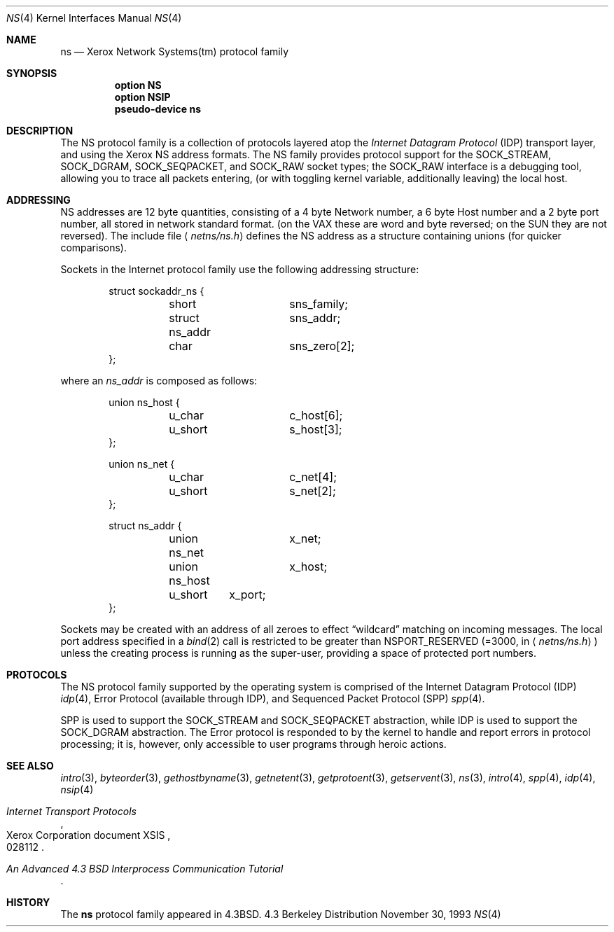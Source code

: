 .\"	$OpenBSD$
.\"	$NetBSD: ns.4,v 1.3 1994/11/30 16:22:26 jtc Exp $
.\"
.\" Copyright (c) 1985, 1991, 1993
.\"	The Regents of the University of California.  All rights reserved.
.\"
.\" Redistribution and use in source and binary forms, with or without
.\" modification, are permitted provided that the following conditions
.\" are met:
.\" 1. Redistributions of source code must retain the above copyright
.\"    notice, this list of conditions and the following disclaimer.
.\" 2. Redistributions in binary form must reproduce the above copyright
.\"    notice, this list of conditions and the following disclaimer in the
.\"    documentation and/or other materials provided with the distribution.
.\" 3. All advertising materials mentioning features or use of this software
.\"    must display the following acknowledgement:
.\"	This product includes software developed by the University of
.\"	California, Berkeley and its contributors.
.\" 4. Neither the name of the University nor the names of its contributors
.\"    may be used to endorse or promote products derived from this software
.\"    without specific prior written permission.
.\"
.\" THIS SOFTWARE IS PROVIDED BY THE REGENTS AND CONTRIBUTORS ``AS IS'' AND
.\" ANY EXPRESS OR IMPLIED WARRANTIES, INCLUDING, BUT NOT LIMITED TO, THE
.\" IMPLIED WARRANTIES OF MERCHANTABILITY AND FITNESS FOR A PARTICULAR PURPOSE
.\" ARE DISCLAIMED.  IN NO EVENT SHALL THE REGENTS OR CONTRIBUTORS BE LIABLE
.\" FOR ANY DIRECT, INDIRECT, INCIDENTAL, SPECIAL, EXEMPLARY, OR CONSEQUENTIAL
.\" DAMAGES (INCLUDING, BUT NOT LIMITED TO, PROCUREMENT OF SUBSTITUTE GOODS
.\" OR SERVICES; LOSS OF USE, DATA, OR PROFITS; OR BUSINESS INTERRUPTION)
.\" HOWEVER CAUSED AND ON ANY THEORY OF LIABILITY, WHETHER IN CONTRACT, STRICT
.\" LIABILITY, OR TORT (INCLUDING NEGLIGENCE OR OTHERWISE) ARISING IN ANY WAY
.\" OUT OF THE USE OF THIS SOFTWARE, EVEN IF ADVISED OF THE POSSIBILITY OF
.\" SUCH DAMAGE.
.\"
.\"     @(#)ns.4	8.2 (Berkeley) 11/30/93
.\"
.Dd November 30, 1993
.Dt NS 4
.Os BSD 4.3
.Sh NAME
.Nm ns
.Nd Xerox Network Systems(tm) protocol family
.Sh SYNOPSIS
.Nm option NS
.Nm option NSIP
.Nm pseudo-device ns
.Sh DESCRIPTION
The
.Tn NS
protocol family is a collection of protocols
layered atop the
.Em Internet  Datagram  Protocol
.Pq Tn IDP
transport layer, and using the Xerox 
.Tn NS
address formats.
The
.Tn NS
family provides protocol support for the
.Dv SOCK_STREAM , SOCK_DGRAM , SOCK_SEQPACKET ,
and
.Dv SOCK_RAW
socket types; the
.Dv SOCK_RAW
interface is a debugging tool, allowing you to trace all packets
entering, (or with toggling kernel variable, additionally leaving) the local
host.
.Sh ADDRESSING
.Tn NS
addresses are 12 byte quantities, consisting of a 
4 byte Network number, a 6 byte Host number and a 2 byte port number,
all stored in network standard format.
(on the
.Tn VAX
these are word and byte reversed; on the
.Tn SUN 
they are not
reversed).  The include file
.Aq Pa netns/ns.h
defines the
.Tn NS
address as a structure containing unions (for quicker
comparisons).
.Pp
Sockets in the Internet protocol family use the following
addressing structure:
.Bd -literal -offset indent
struct sockaddr_ns {
	short		sns_family;
	struct ns_addr	sns_addr;
	char		sns_zero[2];
};
.Ed
.Pp
where an
.Ar ns_addr
is composed as follows:
.Bd -literal -offset indent
union ns_host {
	u_char		c_host[6];
	u_short		s_host[3];
};

union ns_net {
	u_char		c_net[4];
	u_short		s_net[2];
};

struct ns_addr {
	union ns_net	x_net;
	union ns_host	x_host;
	u_short	x_port;
};
.Ed
.Pp
Sockets may be created with an address of all zeroes to effect
.Dq wildcard
matching on incoming messages.
The local port address specified in a
.Xr bind 2
call is restricted to be greater than
.Dv NSPORT_RESERVED
(=3000, in
.Aq Pa netns/ns.h )
unless the creating process is running
as the super-user, providing a space of protected port numbers.
.Sh PROTOCOLS
The
.Tn NS
protocol family supported by the operating system
is comprised of
the Internet Datagram Protocol
.Pq Tn IDP
.Xr idp 4 ,
Error Protocol (available through
.Tn IDP ) ,
and
Sequenced Packet Protocol
.Pq Tn SPP
.Xr spp 4 .
.Pp
.Tn SPP
is used to support the
.Dv SOCK_STREAM
and
.Dv SOCK_SEQPACKET
abstraction,
while
.Tn IDP
is used to support the
.Dv SOCK_DGRAM
abstraction.
The Error protocol is responded to by the kernel
to handle and report errors in protocol processing;
it is, however,
only accessible to user programs through heroic actions.
.Sh SEE ALSO
.Xr intro 3 ,
.Xr byteorder 3 ,
.Xr gethostbyname 3 ,
.Xr getnetent 3 ,
.Xr getprotoent 3 ,
.Xr getservent 3 ,
.Xr ns 3 ,
.Xr intro 4 ,
.Xr spp 4 ,
.Xr idp 4 ,
.Xr nsip 4
.Rs
.%T "Internet Transport Protocols"
.%R Xerox Corporation document XSIS
.%N 028112
.Re
.Rs
.%T "An Advanced 4.3 BSD Interprocess Communication Tutorial"
.Re
.Sh HISTORY
The
.Nm
protocol family
appeared in
.Bx 4.3 .
